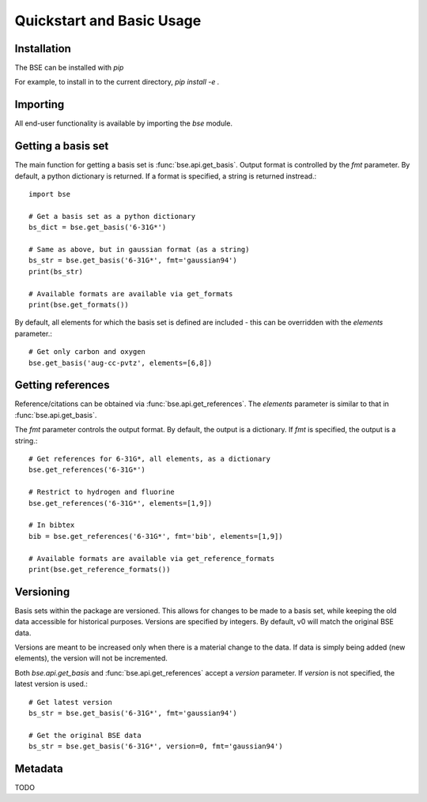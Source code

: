 Quickstart and Basic Usage
==============================================

Installation
-------------------

The BSE can be installed with `pip`

For example, to install in to the current directory, `pip install -e .`

Importing
-------------------

All end-user functionality is available by importing the `bse` module.

Getting a basis set
-------------------

The main function for getting a basis set is :func:`bse.api.get_basis`.
Output format is controlled by the `fmt` parameter. By default, a python
dictionary is returned. If a format is specified, a string is returned
instread.::

  import bse

  # Get a basis set as a python dictionary
  bs_dict = bse.get_basis('6-31G*')

  # Same as above, but in gaussian format (as a string)
  bs_str = bse.get_basis('6-31G*', fmt='gaussian94')
  print(bs_str)

  # Available formats are available via get_formats
  print(bse.get_formats())


By default, all elements for which the basis set is defined are included - this
can be overridden with the `elements` parameter.::

  # Get only carbon and oxygen
  bse.get_basis('aug-cc-pvtz', elements=[6,8])


Getting references
------------------

Reference/citations can be obtained via :func:`bse.api.get_references`. The `elements`
parameter is similar to that in :func:`bse.api.get_basis`.

The `fmt` parameter controls the output format. By default, the output
is a dictionary. If `fmt` is specified, the output is a string.::

  # Get references for 6-31G*, all elements, as a dictionary
  bse.get_references('6-31G*')

  # Restrict to hydrogen and fluorine
  bse.get_references('6-31G*', elements=[1,9])

  # In bibtex
  bib = bse.get_references('6-31G*', fmt='bib', elements=[1,9])

  # Available formats are available via get_reference_formats
  print(bse.get_reference_formats())


Versioning
-------------------

Basis sets within the package are versioned. This allows for changes to be made to a
basis set, while keeping the old data accessible for historical purposes.
Versions are specified by integers. By default,
v0 will match the original BSE data.

Versions are meant to be increased only when there is a material change to the data.
If data is simply being added (new elements), the version will not be incremented.

Both `bse.api.get_basis` and :func:`bse.api.get_references` accept a `version` parameter.
If `version` is not specified, the latest version is used.::

  # Get latest version
  bs_str = bse.get_basis('6-31G*', fmt='gaussian94')

  # Get the original BSE data
  bs_str = bse.get_basis('6-31G*', version=0, fmt='gaussian94')

Metadata
-------------------

TODO
